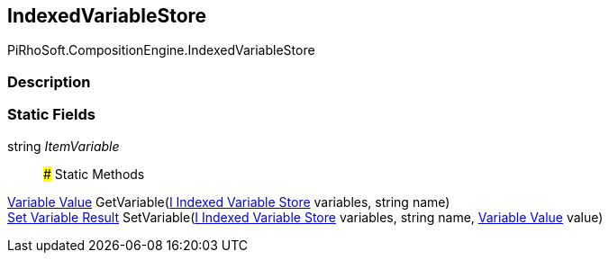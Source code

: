 [#reference/indexed-variable-store]

## IndexedVariableStore

PiRhoSoft.CompositionEngine.IndexedVariableStore

### Description

### Static Fields

string _ItemVariable_::

### Static Methods

<<manual/variable-value,Variable Value>> GetVariable(<<manual/i-indexed-variable-store,I Indexed Variable Store>> variables, string name)::

<<manual/set-variable-result,Set Variable Result>> SetVariable(<<manual/i-indexed-variable-store,I Indexed Variable Store>> variables, string name, <<manual/variable-value,Variable Value>> value)::